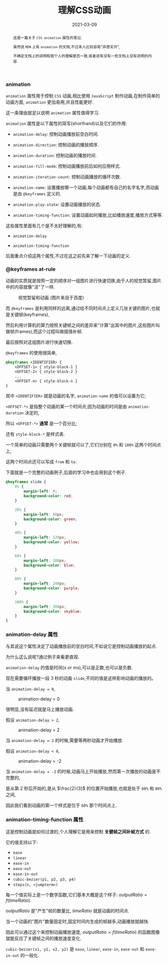 #+title: 理解CSS动画
#+date: 2021-03-09
#+index: 理解CSS动画
#+tags: CSS
#+begin_abstract
这是一篇关于 =CSS animation= 属性的笔记.

虽然说 =MDN= 上有 =animation= 的文档,不过本人比较容易"异想天开",

不确定文档上的说明和我个人的理解是否一致,或者说有没有一些文档上没有说明的内容.
#+end_abstract

*** animation

    =animation= 属性用于控制 =CSS= 动画,相比使用 =JavaScript= 制作动画,在制作简单的动画方面, =animation= 更加易用,并且性能更好.

    这一条理由就足以说明 =animation= 属性值得学习.

    =animation= 属性是以下属性的简写(shorthand)以及它们的作用:

    - =animation-delay=: 控制动画播放前空白时间.

    - =animation-direction=: 控制动画的播放顺序.

    - =animation-duration=: 控制动画的播放时间.

    - =animation-fill-mode=: 控制动画播放前后如何应用样式.

    - =animation-iteration-count=: 控制动画播放的循环次数.

    - =animation-name=: 设置播放哪一个动画,每个动画都有自己的名字名字,而动画是由 =@keyframes= 定义的.

    - =animation-play-state=: 设置动画播放的状态.

    - =animation-timing-function=: 设置动画如何播放,比如播放速度,播放方式等等.


    这些属性里面有几个是不太好理解的,有:

    - =animation-delay=

    - =animation-timing-function=


    后面重点介绍这两个属性,不过在这之前先来了解一下动画的定义.

*** @keyframes at-rule

    动画的实质就是按照一定的顺序对一组图片进行快速切换,由于人的视觉暂留,图片中的内容就像"活"了一样.

    #+CAPTION: 视觉暂留和动画 (图片来自于百度)
    [[../../../files/visual-staying-phenomenon.gif]]

    而 =@keyframes= 是利用同样的远离,通过给不同时间点上定义几张关键的图片,也就是关键帧(keyframes),

    然后利用计算机的算力按照关键帧之间的差异来"计算"出其中的图片,这些图片叫做帧(frames),而这个过程叫做插值补帧.

    最后按照对这组图片进行快速切换.

    =@keyframes= 的使用很简单,

    #+BEGIN_SRC css
      @keyframes <IDENTIFIER> {
          <OFFSET-1> { style-block-1 }
          <OFFSET-2> { style-block-2 }
          ...
          <OFFSET-n> { style-block-n }
      }
    #+END_SRC

    其中 =<IDENTIFIER>= 就是动画的名字, =animation-name= 的值可以设置为它;

    =<OFFSET-*>= 是指整个动画的某一个时间点,因为动画的时间是由 =animation-duration= 决定的,

    所以 =<OFFSET-*>= *通常* 是一个百分比;

    还有 =style-block-*= 是样式表.

    一个简单的动画只需要两个关键帧就可以了,它们分别在 =0%= 和 =100%= 这两个时间点上,

    这两个时间点还可以写成 =from= 和 =to=.

    下面就是一个完整的动画例子,后面的学习中也会用到这个例子.

    #+BEGIN_SRC css
      @keyframes slide {
          0% {
              margin-left: 0;
              background-color: red;
          }

          20% {
              margin-left: 60px;
              background-color: green;
          }

          40% {
              margin-left: 120px;
              background-color: yellow;
          }

          60% {
              margin-left: 180px;
              background-color: blue;
          }

          80% {
              margin-left: 240px;
              background-color: purple;
          }

          100% {
              margin-left: 300px;
              background-color: skyblue;
          }
      }
    #+END_SRC

*** animation-delay 属性

    与其说这个属性决定了动画播放前的空白时间,不如说它是控制动画播放的起点.

    为什么这么说呢?通过例子来看更直观.

    =animation-delay= 的值是时间(s or ms),可以是正数,也可以是负数.

    现在需要循环播放一段 3 秒的动画 =slide=,不同的值是这样影响动画的播放的。

    当 =animation-delay = 0=,

    #+CAPTION: animation-delay = 0
    [[../../../files/animation-delay-0.png]]

    很明显,没有延迟就是马上播放动画.

    假设 =animation-delay > 2=,

    #+CAPTION: animation-delay = 2
    [[../../../files/animation-delay-2.png]]

    当 =animation-delay = 2= 的时候,需要等两秒动画才开始播放.

    假设 =animation-delay < 0=,

    #+CAPTION: animation-delay = -2
    [[../../../files/animation-delay-n2.png]]

    当 =animation-delay = -2= 的时候,动画马上开始播放,然而第一次播放的动画是不完整的,

    是从第 2 秒后开始的,是从 $\frac{2}{3}$ 的位置开始播放,也就是处于 =60%= 和 =80%= 之间,

    因此我们看到动画的第一个样式是位于 =60%= 那个时间点上.


*** animation-timing-function 属性

    这是控制动画是如何过渡的,个人理解它是用来控制 *关健帧之间补帧方式* 的.

    它的值支持以下:

    - =ease=
    - =linear=
    - =ease-in=
    - =ease-out=
    - =ease-in-out=
    - =cubic-bezier(p1, p2, p3, p4)=
    - =steps(n, <jumpterm>)=


    每一个值实际上是一个数学函数,它们基本大概是这个样子: $outputRatio = f(timeRatio)$.

    $outputRatio$ 是"产生"帧的数量比, $timeRatio$ 就是动画的时间点.

    当一个动画的"图片"数量固定时,固定时间内生成的帧越多,动画播放就越快.

    因此可以通过这个来控制动画播放速度, $outputRatio = f(timeRatio)$ 的函数图像就能反应了关键帧之间的播放速度变化.

    =cubic-bezier(x1, y1, x2, y2)= 是 =ease=, =linear=, =ease-in=, =ease-out= 和 =ease-in-out= 的一般化.
